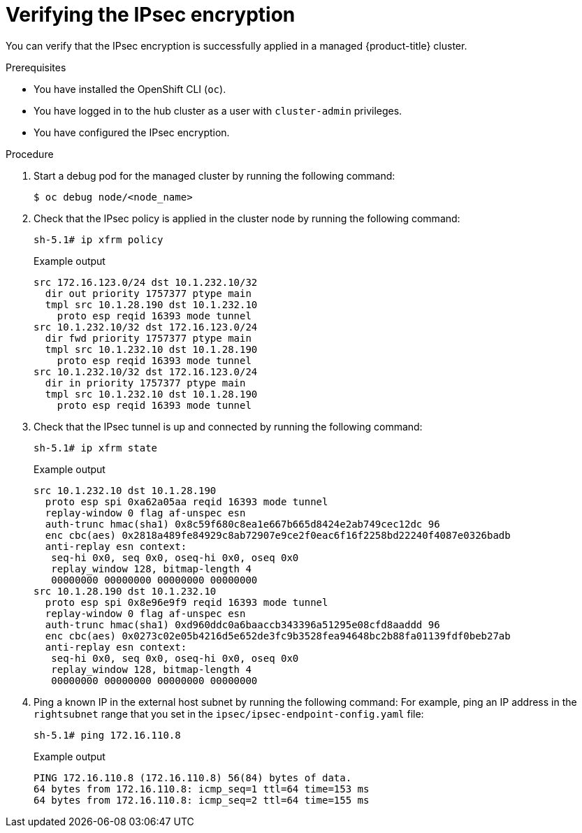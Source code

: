 // Module included in the following assemblies:
//
// * scalability_and_performance/ztp_far_edge/ztp-advanced-install-ztp.adoc

:_mod-docs-content-type: PROCEDURE
[id="ztp-verifying-ipsec_{context}"]
= Verifying the IPsec encryption

You can verify that the IPsec encryption is successfully applied in a managed {product-title} cluster.

.Prerequisites

* You have installed the OpenShift CLI (`oc`).

* You have logged in to the hub cluster as a user with `cluster-admin` privileges.

* You have configured the IPsec encryption.

.Procedure

. Start a debug pod for the managed cluster by running the following command:
+
[source,terminal]
----
$ oc debug node/<node_name>
----

. Check that the IPsec policy is applied in the cluster node by running the following command:
+
[source,terminal]
----
sh-5.1# ip xfrm policy
----
+
.Example output
[source,terminal]
----
src 172.16.123.0/24 dst 10.1.232.10/32
  dir out priority 1757377 ptype main
  tmpl src 10.1.28.190 dst 10.1.232.10
    proto esp reqid 16393 mode tunnel
src 10.1.232.10/32 dst 172.16.123.0/24
  dir fwd priority 1757377 ptype main
  tmpl src 10.1.232.10 dst 10.1.28.190
    proto esp reqid 16393 mode tunnel
src 10.1.232.10/32 dst 172.16.123.0/24
  dir in priority 1757377 ptype main
  tmpl src 10.1.232.10 dst 10.1.28.190
    proto esp reqid 16393 mode tunnel
----

. Check that the IPsec tunnel is up and connected by running the following command:
+
[source,terminal]
----
sh-5.1# ip xfrm state
----
+
.Example output
[source,terminal]
----
src 10.1.232.10 dst 10.1.28.190
  proto esp spi 0xa62a05aa reqid 16393 mode tunnel
  replay-window 0 flag af-unspec esn
  auth-trunc hmac(sha1) 0x8c59f680c8ea1e667b665d8424e2ab749cec12dc 96
  enc cbc(aes) 0x2818a489fe84929c8ab72907e9ce2f0eac6f16f2258bd22240f4087e0326badb
  anti-replay esn context:
   seq-hi 0x0, seq 0x0, oseq-hi 0x0, oseq 0x0
   replay_window 128, bitmap-length 4
   00000000 00000000 00000000 00000000
src 10.1.28.190 dst 10.1.232.10
  proto esp spi 0x8e96e9f9 reqid 16393 mode tunnel
  replay-window 0 flag af-unspec esn
  auth-trunc hmac(sha1) 0xd960ddc0a6baaccb343396a51295e08cfd8aaddd 96
  enc cbc(aes) 0x0273c02e05b4216d5e652de3fc9b3528fea94648bc2b88fa01139fdf0beb27ab
  anti-replay esn context:
   seq-hi 0x0, seq 0x0, oseq-hi 0x0, oseq 0x0
   replay_window 128, bitmap-length 4
   00000000 00000000 00000000 00000000
----

. Ping a known IP in the external host subnet by running the following command:
For example, ping an IP address in the `rightsubnet` range that you set in the `ipsec/ipsec-endpoint-config.yaml` file:
+
[source,terminal]
----
sh-5.1# ping 172.16.110.8
----
+
.Example output
[source,terminal]
----
PING 172.16.110.8 (172.16.110.8) 56(84) bytes of data.
64 bytes from 172.16.110.8: icmp_seq=1 ttl=64 time=153 ms
64 bytes from 172.16.110.8: icmp_seq=2 ttl=64 time=155 ms
----
